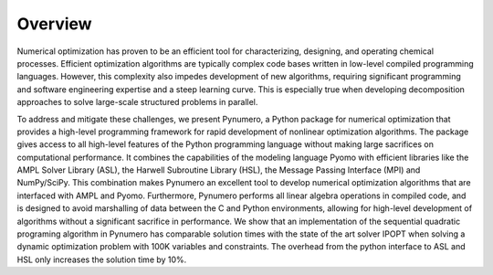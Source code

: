 Overview
======================================

Numerical optimization has proven to be an efficient tool for characterizing, designing, and operating chemical processes.  Efficient optimization algorithms are typically complex code bases written in low-level compiled programming languages.  However, this complexity also impedes development of new algorithms, requiring significant programming and software engineering expertise and a steep learning curve. This is especially true when developing decomposition approaches to solve large-scale structured problems in parallel.

To address and mitigate these challenges, we present Pynumero, a Python package for numerical optimization that provides a high-level programming framework for rapid development of nonlinear optimization algorithms. The package gives access to all high-level features of the Python programming language without making large sacrifices on computational performance. It combines the capabilities of the modeling language Pyomo with efficient libraries like the AMPL Solver Library (ASL), the Harwell Subroutine Library (HSL), the Message Passing Interface (MPI) and NumPy/SciPy. This combination makes Pynumero an excellent tool to develop numerical optimization algorithms that are interfaced with AMPL and Pyomo. Furthermore, Pynumero performs all linear algebra operations in compiled code, and is designed to avoid marshalling of data between the C and Python environments, allowing for high-level development of algorithms without a significant sacrifice in performance.  We show that an implementation of the sequential quadratic programing algorithm in Pynumero has comparable solution times with the state of the art solver IPOPT when solving a dynamic optimization problem with 100K variables and constraints. The overhead from the python interface to ASL and HSL only increases the solution time by 10%.
